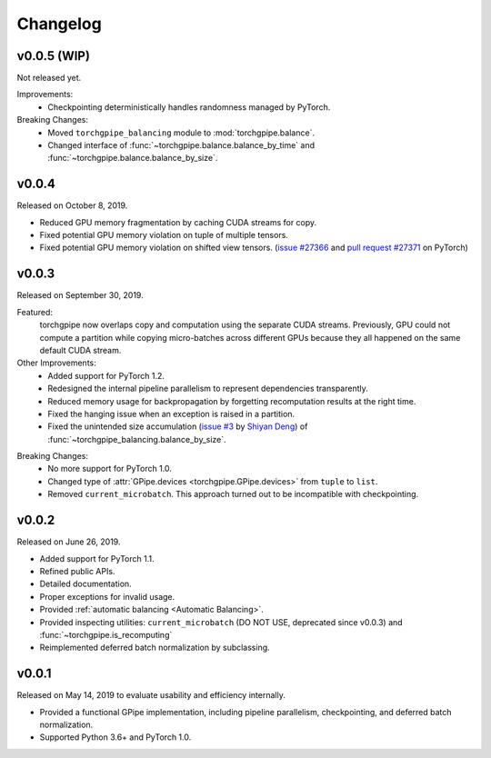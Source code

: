 Changelog
=========

v0.0.5 (WIP)
~~~~~~

Not released yet.

Improvements:
   - Checkpointing deterministically handles randomness managed by PyTorch.

Breaking Changes:
   - Moved ``torchgpipe_balancing`` module to :mod:`torchgpipe.balance`.
   - Changed interface of :func:`~torchgpipe.balance.balance_by_time` and
     :func:`~torchgpipe.balance.balance_by_size`.

v0.0.4
~~~~~~

Released on October 8, 2019.

- Reduced GPU memory fragmentation by caching CUDA streams for copy.
- Fixed potential GPU memory violation on tuple of multiple tensors.
- Fixed potential GPU memory violation on shifted view tensors.
  (`issue #27366`_ and `pull request #27371`_ on PyTorch)

.. _issue #27366: https://github.com/pytorch/pytorch/issues/27366
.. _pull request #27371: https://github.com/pytorch/pytorch/pull/27371

v0.0.3
~~~~~~

Released on September 30, 2019.

Featured:
   torchgpipe now overlaps copy and computation using the separate CUDA
   streams. Previously, GPU could not compute a partition while copying
   micro-batches across different GPUs because they all happened on the same
   default CUDA stream.

Other Improvements:
   - Added support for PyTorch 1.2.
   - Redesigned the internal pipeline parallelism to represent dependencies
     transparently.
   - Reduced memory usage for backpropagation by forgetting recomputation
     results at the right time.
   - Fixed the hanging issue when an exception is raised in a partition.
   - Fixed the unintended size accumulation (`issue #3`_ by `Shiyan Deng`_) of
     :func:`~torchgpipe_balancing.balance_by_size`.

.. _issue #3: https://github.com/kakaobrain/torchgpipe/issues/3
.. _Shiyan Deng: https://github.com/842974287

Breaking Changes:
   - No more support for PyTorch 1.0.
   - Changed type of :attr:`GPipe.devices <torchgpipe.GPipe.devices>` from
     ``tuple`` to ``list``.
   - Removed ``current_microbatch``. This approach turned out to be
     incompatible with checkpointing.

v0.0.2
~~~~~~

Released on June 26, 2019.

- Added support for PyTorch 1.1.
- Refined public APIs.
- Detailed documentation.
- Proper exceptions for invalid usage.
- Provided :ref:`automatic balancing <Automatic Balancing>`.
- Provided inspecting utilities: ``current_microbatch`` (DO NOT USE, deprecated
  since v0.0.3) and :func:`~torchgpipe.is_recomputing`
- Reimplemented deferred batch normalization by subclassing.

v0.0.1
~~~~~~

Released on May 14, 2019 to evaluate usability and efficiency internally.

- Provided a functional GPipe implementation, including pipeline parallelism,
  checkpointing, and deferred batch normalization.
- Supported Python 3.6+ and PyTorch 1.0.
